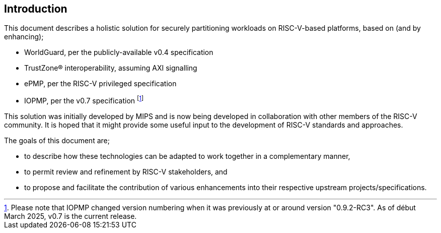 [[intro]]

== Introduction

This document describes a holistic solution for securely partitioning workloads
on RISC-V-based platforms, based on (and by enhancing);

* WorldGuard, per the publicly-available v0.4 specification
* TrustZone(R) interoperability, assuming AXI signalling
* ePMP, per the RISC-V privileged specification
* IOPMP, per the v0.7 specification footnote:[Please note that IOPMP changed
  version numbering when it was previously at or around version "0.9.2-RC3". As
  of début March 2025, v0.7 is the current release.]

This solution was initially developed by MIPS and is now being developed in
collaboration with other members of the RISC-V community. It is hoped that it
might provide some useful input to the development of RISC-V standards and
approaches.

The goals of this document are;

* to describe how these technologies can be adapted to work together in a
  complementary manner,
* to permit review and refinement by RISC-V stakeholders, and
* to propose and facilitate the contribution of various enhancements into their
  respective upstream projects/specifications.

